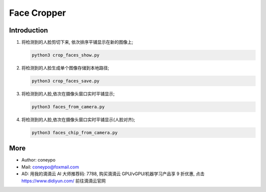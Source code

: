 Face Cropper
############

Introduction
************

#. 将检测到的人脸剪切下来, 依次排序平铺显示在新的图像上;

   .. code-block:: bash

      python3 crop_faces_show.py


#. 将检测到的人脸生成单个图像存储到本地路径;

   .. code-block:: bash

      python3 crop_faces_save.py


#. 将检测到的人脸,依次在摄像头窗口实时平铺显示;

   .. code-block:: bash

      python3 faces_from_camera.py

#. 将检测到的人脸,依次在摄像头窗口实时平铺显示(人脸对齐);

   .. code-block:: bash

      python3 faces_chip_from_camera.py


More
****

* Author: coneypo

* Mail:   coneypo@foxmail.com

* AD: 用我的滴滴云 AI 大师推荐码: 7788, 购买滴滴云 GPU/vGPU/机器学习产品享 9 折优惠, 点击 https://www.didiyun.com/ 前往滴滴云官网
